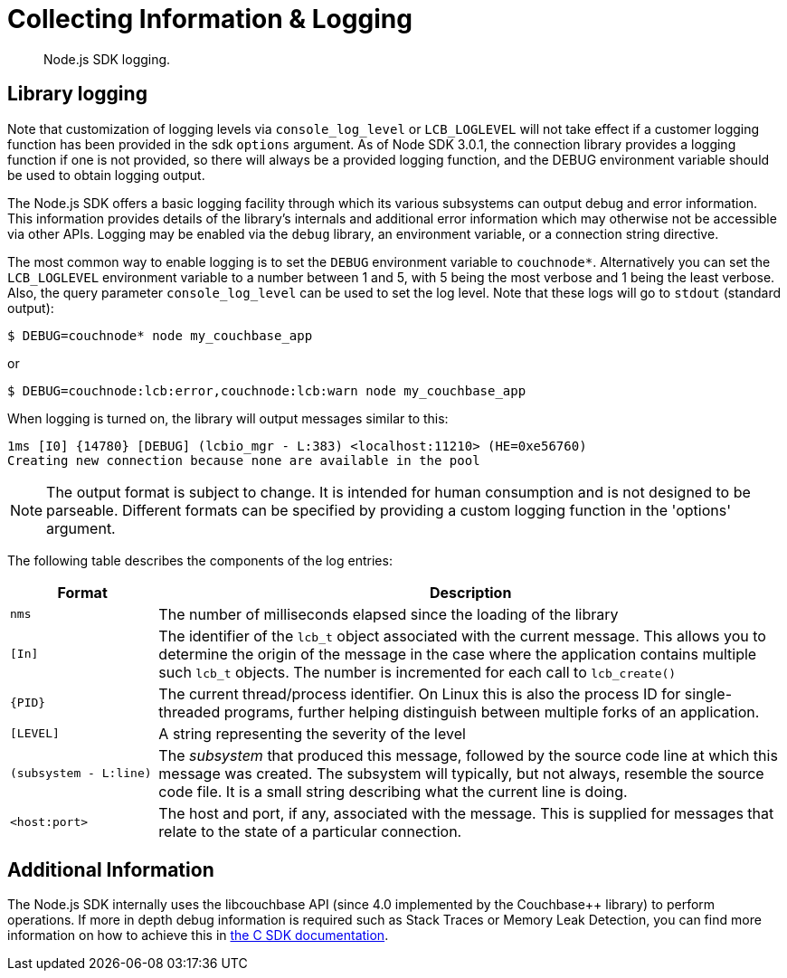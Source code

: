 = Collecting Information & Logging
:description: Node.js SDK logging.
:page-topic-type: howto

[abstract]
{description}

== Library logging

Note that customization of logging levels via `console_log_level` or `LCB_LOGLEVEL` will not take
effect if a customer logging function has been provided in the sdk `options` argument.
As of Node SDK 3.0.1, the connection library provides a logging function if one is not provided,
so there will always be a provided logging function, and the DEBUG environment variable should
be used to obtain logging output.

The Node.js SDK offers a basic logging facility through which its various subsystems can output
debug and error information.
This information provides details of the library's internals and additional error information
which may otherwise not be accessible via other APIs.
Logging may be enabled via the `debug` library, an environment variable, or a connection string directive.

The most common way to enable logging is to set the `DEBUG` environment variable to `couchnode*`.
Alternatively you can set the `LCB_LOGLEVEL` environment variable to a number between 1 and 5,
with 5 being the most verbose and 1 being the least verbose.  Also, the query parameter
`console_log_level` can be used to set the log level.
Note that these logs will go to `stdout` (standard output):

[source,console]
----
$ DEBUG=couchnode* node my_couchbase_app
----

or


[source,console]
----
$ DEBUG=couchnode:lcb:error,couchnode:lcb:warn node my_couchbase_app
----

When logging is turned on, the library will output messages similar to this:

[source,console]
----
1ms [I0] {14780} [DEBUG] (lcbio_mgr - L:383) <localhost:11210> (HE=0xe56760)
Creating new connection because none are available in the pool
----

NOTE: The output format is subject to change.
It is intended for human consumption and is not designed to be parseable. Different formats
can be specified by providing a custom logging function in the 'options' argument.

The following table describes the components of the log entries:

[cols="50,213"]
|===
| Format | Description

| `nms`
| The number of milliseconds elapsed since the loading of the library

| `[In]`
| The identifier of the `lcb_t` object associated with the current message.
This allows you to determine the origin of the message in the case where the application contains multiple such `lcb_t` objects.
The number is incremented for each call to [.api]`lcb_create()`

| `+{PID}+`
| The current thread/process identifier.
On Linux this is also the process ID for single-threaded programs, further helping distinguish between multiple forks of an application.

| `[LEVEL]`
| A string representing the severity of the level

| `(subsystem - L:line)`
| The _subsystem_ that produced this message, followed by the source code line at which this message was created.
The subsystem will typically, but not always, resemble the source code file.
It is a small string describing what the current line is doing.

| `<host:port>`
| The host and port, if any, associated with the message.
This is supplied for messages that relate to the state of a particular connection.
|===

== Additional Information

The Node.js SDK internally uses the libcouchbase API (since 4.0 implemented by the Couchbase++ library) to perform operations.
If more in depth debug information is required such as Stack Traces or Memory Leak Detection, you can find more information on how to achieve this in xref:c-sdk:howtos:collecting-information-and-logging.adoc[the C SDK documentation].
